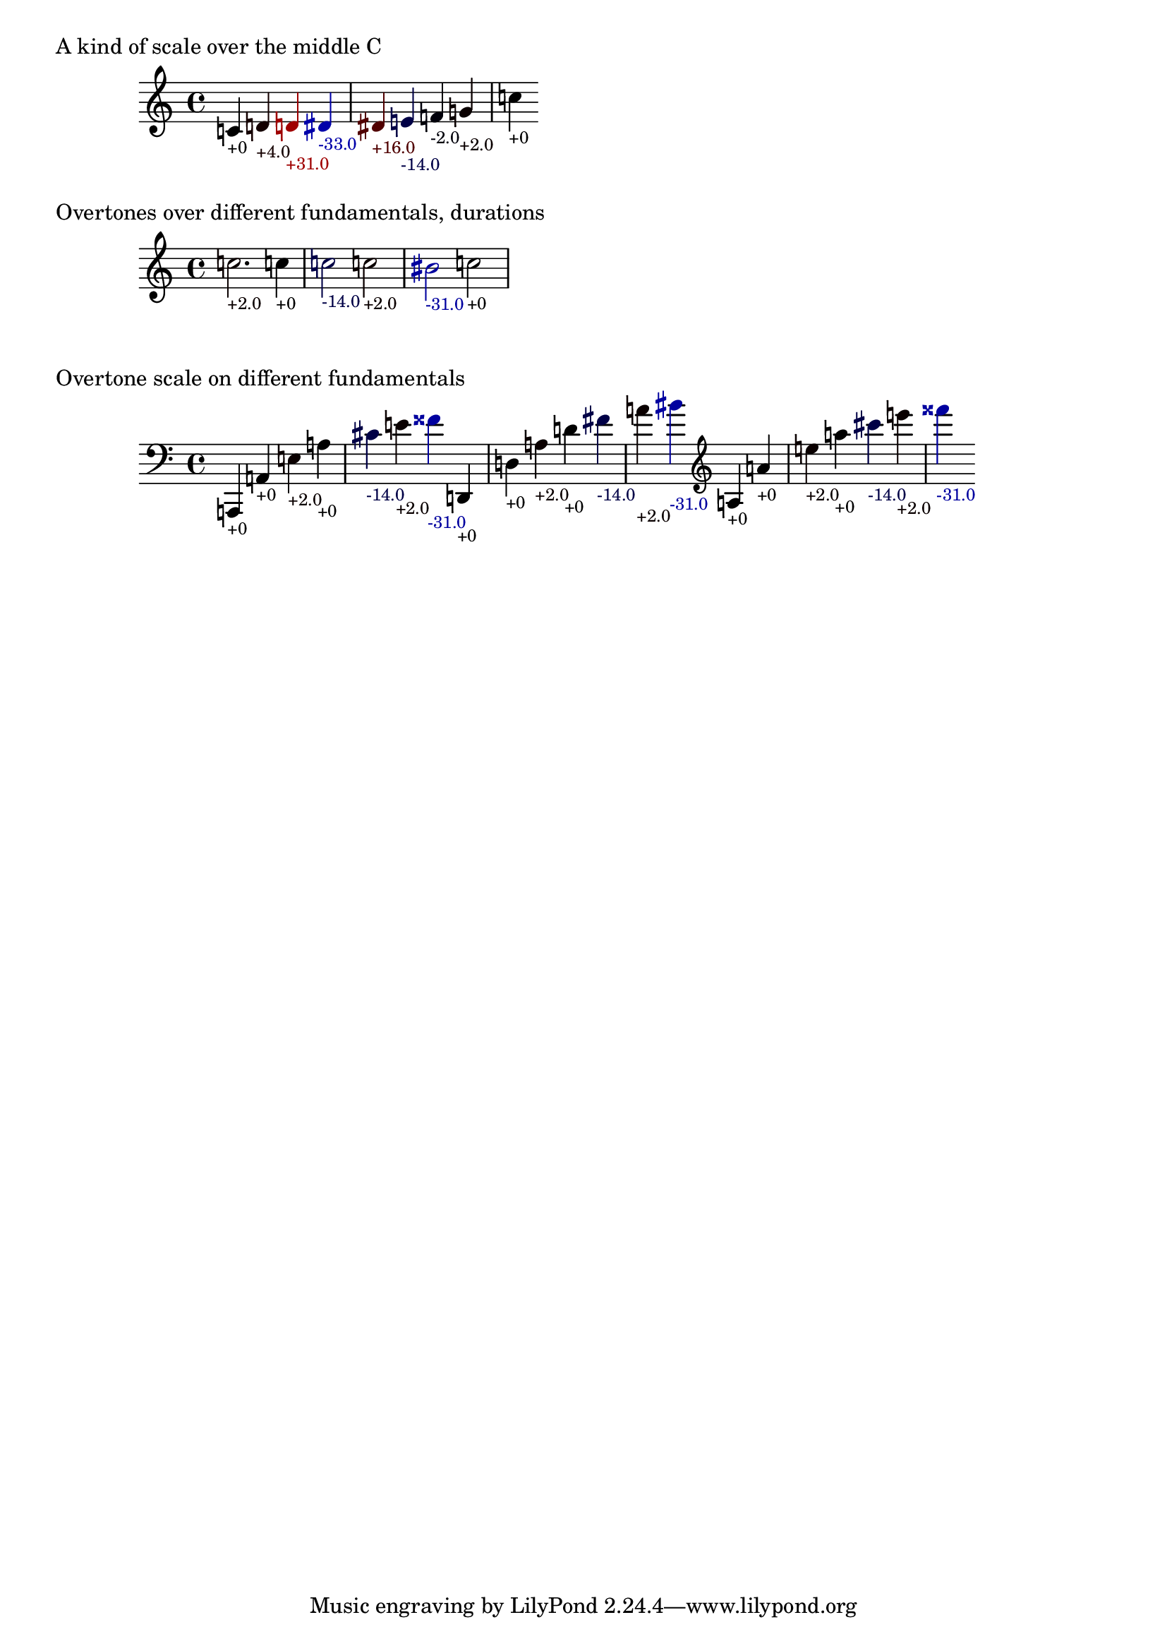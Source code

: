 \version "2.19.32"

% Maintain the "tonic", starting with a default middle c
#(define ji-tonic (ly:make-pitch 0 0 0))

% Change the tonic from which the notes are taken
jiTonic =
#(define-void-function (tonic)
   (ly:pitch?)
   (set! ji-tonic tonic))

% Maintain a current duration to be used when no duration is given
% This is extremely hacky and will only work in monophonic context
#(define ji-duration (ly:make-duration 2))

% Take a fraction and return the corresponding cent value
#(define (ratio->cent f1 f2)
   (* 1200
     (/ (log (/ f1 f2)) (log 2))))

% Take a fraction and return a list with 
% - the pitch index (0 - 12)
% the cent deviation above it
#(define (ratio->cent-deviation f1 f2)
   (let*
    ((octave-cent (ratio->cent f1 f2))
     (parts (string-split 
             (format "~a" (/ octave-cent 100.0))
             #\.))
     (pitch-index (string->number (car parts)))
     (cent-str (cadr parts))
     (cent-positive (string->number 
                     (if (> (string-length cent-str) 2)
                         (string-append 
                          (string-take cent-str 2)
                          "."
                          (substring cent-str 2))
                         cent-str)))
     (cent (if (< cent-positive 50) 
               cent-positive
               (- cent-positive 100)))
     (semitone  (if (eq? cent cent-positive)
                    pitch-index
                    (+ pitch-index 1))
       )
     )
    (cons semitone cent)))

% Map the semitone returned by ratio->cent-deviation 
% to a LilyPond pitch index
#(define (semitones->pitch semitone)
   (let ((index (modulo semitone 12))
         (octave (floor (/ semitone 12))))
     (list 
      octave
      (list-ref 
       '((0 0)   ; c
          (0 1/2) ; cis
          (1 0)   ; d
          (1 1/2) ; dis
          (2 0)   ; e
          (3 0)   ; f
          (3 1/2) ; fis %  \jiPitch 2 1
  
          (4 0)   ; g
          (4 1/2) ; gis
          (5 0)   ; a
          (5 1/2) ; ais
          (6 0))   ; b      
       index))))

#(define (color-element grob color)
   (make-music
    'ContextSpeccedMusic
    'context-type
    'Bottom
    'element
    (make-music
     'OverrideProperty
     'once
     #t
     'pop-first
     #t
     'grob-value
     color
     'grob-property-path
     (list (quote color))
     'symbol
     grob)))

jiPitch =
#(define-music-function (dur ratio)
   ((ly:duration?) fraction?)
   (let*
    ((f1 (car ratio))
     (f2 (cdr ratio))
     (note (ratio->cent-deviation f1 f2))
     (lily-pitch (semitones->pitch (car note)))
     (pitch-ratio 
      (ly:pitch-transpose
       (ly:make-pitch 
        (car lily-pitch)
        (car (second lily-pitch))
        (cadr (second lily-pitch)))
       ji-tonic))
     (cent (cdr note))
     (dir (cond 
           ((>= cent 0) "+")
           (else "")))
     (r (if (> cent 0)
            (/ cent 50.0)
            0.0))
     (b (* -1 (if (< cent 0)
                  (/ cent 50.0)
                  0.0)))
     (cent-color (list r 0.0 b)))
    (if dur (set! ji-duration dur))
    
    (make-music
     'SequentialMusic
     'elements
     (list 
      (color-element 'Accidental cent-color)
      (color-element 'NoteHead cent-color)
      (color-element 'Stem cent-color)
      (color-element 'TextScript cent-color)
      (make-music
       'NoteEvent
       'articulations
       (list (make-music
              'TextScriptEvent
              'text (format "~a~a" dir (round cent))))
       'pitch
       pitch-ratio
       'duration
       ji-duration)))))


%%%%%%%%%%%%%%%%%%%%%%%%%%%%%%%%%%%%%%%%%%%%%%%
% Here come the examples
%%%%%%%%%%%%%%%%%%%%%%%%%%%%%%%%%%%%%%%%%%%%%%%

\layout {
  \context {
    \Voice
    \override TextScript.font-size = #-2
  }
  \context {
    \Staff
    \accidentalStyle dodecaphonic
  }
}

#(display "Display Cents within the octave")#(newline)
#(display (ratio->cent 4 3))#(newline)
#(display (ratio->cent 3 2))#(newline)
#(display (ratio->cent 9 8))#(newline)#(newline)

#(display "Display semitone index (0-11) and Cent deviation")#(newline)
#(display (ratio->cent-deviation 4 2))#(newline)
#(display (ratio->cent-deviation 3 2))#(newline)
#(display (ratio->cent-deviation 9 8))#(newline)#(newline)

#(display "Display the corresponding LilyPond code for pitch")#(newline)
#(display (semitones->pitch 1))#(newline)
#(display (semitones->pitch 3))#(newline)
#(display (semitones->pitch 11))#(newline)
#(display (semitones->pitch 12))#(newline)
#(display (semitones->pitch -3))#(newline)


% Print the nearest pitch below the actual pitch
% and print the deviation in Cent below the staff

\markup "A kind of scale over the middle C"

{
  \jiPitch 1/1  
  \jiPitch 9/8  
  \jiPitch 8/7  
  \jiPitch 7/6  
  \jiPitch 6/5  
  \jiPitch 5/4
  \jiPitch 4/3
  \jiPitch 3/2
  \jiPitch 2/1
}

\markup "Overtones over different fundamentals, durations"

{

  \jiTonic f
  \jiPitch 2. 3/1
  \jiTonic c
  \jiPitch 4 4/1
  \jiTonic as,
  \jiPitch 2 5/1
  \jiTonic f,
  \jiPitch 6/1
  \jiTonic d,
  \jiPitch 7/1
  \jiTonic c,
  \jiPitch 8/1
}

\markup "Overtone scale on different fundamentals"

#(set! ji-duration (ly:make-duration 2))

scale =
#(define-music-function (pitch)(ly:pitch?)
   #{
     \jiTonic #pitch
     \jiPitch 1/1
     \jiPitch 2/1
     \jiPitch 3/1
     \jiPitch 4/1
     \jiPitch 5/1
     \jiPitch 6/1
     \jiPitch 7/1
   #})

{
  \clef bass
  \scale a,,
  \scale d,
  \clef treble
  \scale a
}

